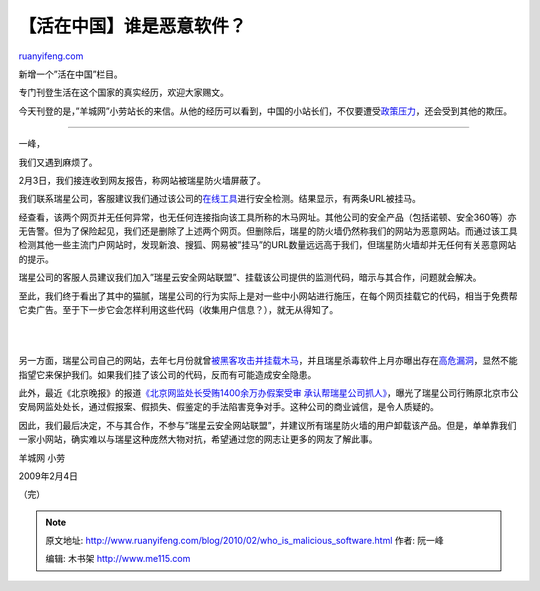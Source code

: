 .. _201002_who_is_malicious_software:

【活在中国】谁是恶意软件？
=============================================

`ruanyifeng.com <http://www.ruanyifeng.com/blog/2010/02/who_is_malicious_software.html>`__

新增一个”活在中国”栏目。

专门刊登生活在这个国家的真实经历，欢迎大家赐文。

今天刊登的是，”羊城网”小劳站长的来信。从他的经历可以看到，中国的小站长们，不仅要遭受\ `政策压力 <http://www.ruanyifeng.com/blog/2010/01/how_can_chinese_web_forum_survive.html>`__\ ，还会受到其他的欺压。


=======================

一峰，

我们又遇到麻烦了。

2月3日，我们接连收到网友报告，称网站被瑞星防火墙屏蔽了。

我们联系瑞星公司，客服建议我们通过该公司的\ `在线工具 <http://union.rising.com.cn/index/index.aspx>`__\ 进行安全检测。结果显示，有两条URL被挂马。

经查看，该两个网页并无任何异常，也无任何连接指向该工具所称的木马网址。其他公司的安全产品（包括诺顿、安全360等）亦无告警。但为了保险起见，我们还是删除了上述两个网页。但删除后，瑞星的防火墙仍然称我们的网站为恶意网站。而通过该工具检测其他一些主流门户网站时，发现新浪、搜狐、网易被”挂马”的URL数量远远高于我们，但瑞星防火墙却并无任何有关恶意网站的提示。

瑞星公司的客服人员建议我们加入”瑞星云安全网站联盟”、挂载该公司提供的监测代码，暗示与其合作，问题就会解决。

至此，我们终于看出了其中的猫腻，瑞星公司的行为实际上是对一些中小网站进行施压，在每个网页挂载它的代码，相当于免费帮它卖广告。至于下一步它会怎样利用这些代码（收集用户信息？），就无从得知了。

| 
| 
另一方面，瑞星公司自己的网站，去年七月份就曾\ `被黑客攻击并挂载木马 <http://news.newhua.com/news1/Safe_news/2009/727/09727162091H807H482K5KDIAB3GC9CEC3JK0F7H5CKA2D350E3KCFH.html>`__\ ，并且瑞星杀毒软件上月亦曝出存在\ `高危漏洞 <http://news.xinhuanet.com/internet/2010-01/29/content_12900825.htm>`__\ ，显然不能指望它来保护我们。如果我们挂了该公司的代码，反而有可能造成安全隐患。

此外，最近《北京晚报》的报道\ `《北京网监处长受贿1400余万办假案受审
承认帮瑞星公司抓人》 <http://www.google.com/search?hl=zh-CN&rlz=1B3GGGL_zh-CNCN213CN213&newwindow=1&q=%E5%8C%97%E4%BA%AC+%E7%BD%91%E7%9B%91%E5%A4%84%E9%95%BF+%E7%91%9E%E6%98%9F&btnG=Google+%E6%90%9C%E7%B4%A2&lr=&aq=f&oq=>`__\ ，曝光了瑞星公司行贿原北京市公安局网监处处长，通过假报案、假损失、假鉴定的手法陷害竞争对手。这种公司的商业诚信，是令人质疑的。

因此，我们最后决定，不与其合作，不参与”瑞星云安全网站联盟”，并建议所有瑞星防火墙的用户卸载该产品。但是，单单靠我们一家小网站，确实难以与瑞星这种庞然大物对抗，希望通过您的网志让更多的网友了解此事。

羊城网 小劳

2009年2月4日

（完）

.. note::
    原文地址: http://www.ruanyifeng.com/blog/2010/02/who_is_malicious_software.html 
    作者: 阮一峰 

    编辑: 木书架 http://www.me115.com